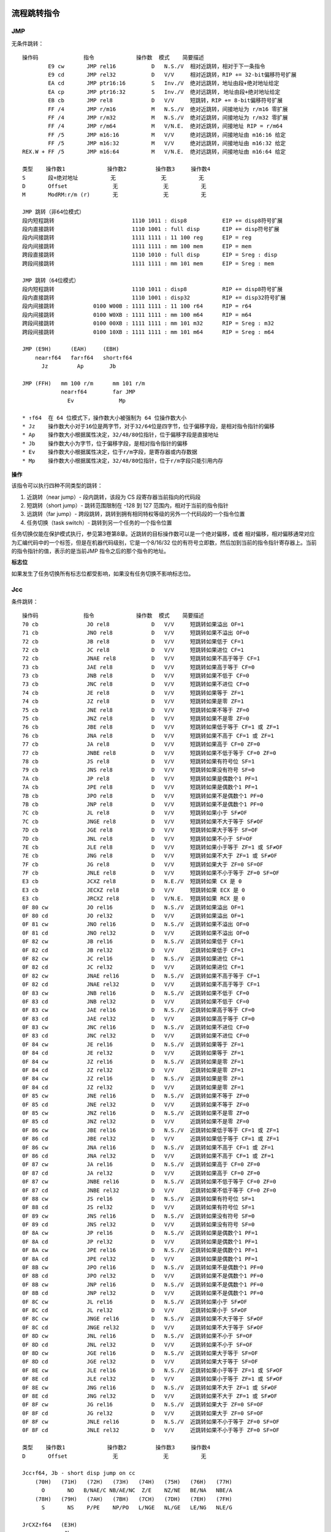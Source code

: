 流程跳转指令
============

JMP
----

无条件跳转： ::

    操作码              指令             操作数  模式    简要描述
            E9 cw       JMP rel16           D   N.S./V  相对近跳转，相对于下一条指令
            E9 cd       JMP rel32           D   V/V     相对近跳转，RIP += 32-bit偏移符号扩展
            EA cd       JMP ptr16:16        S   Inv./V  绝对远跳转，地址由段+绝对地址给定
            EA cp       JMP ptr16:32        S   Inv./V  绝对远跳转, 地址由段+绝对地址给定
            EB cb       JMP rel8            D   V/V     短跳转，RIP += 8-bit偏移符号扩展
            FF /4       JMP r/m16           M   N.S./V  绝对近跳转，间接地址为 r/m16 零扩展
            FF /4       JMP r/m32           M   N.S./V  绝对近跳转，间接地址为 r/m32 零扩展
            FF /4       JMP r/m64           M   V/N.E.  绝对近跳转，间接地址 RIP = r/m64
            FF /5       JMP m16:16          M   V/V     绝对远跳转，间接地址由 m16:16 给定
            FF /5       JMP m16:32          M   V/V     绝对远跳转，间接地址由 m16:32 给定
    REX.W + FF /5       JMP m16:64          M   V/N.E.  绝对远跳转，间接地址由 m16:64 给定

    类型    操作数1             操作数2         操作数3     操作数4
    S       段+绝对地址          无              无          无
    D       Offset              无              无          无
    M       ModRM:r/m (r)       无              无          无

    JMP 跳转（非64位模式）
    段内短程跳转                        1110 1011 : disp8           EIP += disp8符号扩展
    段内直接跳转                        1110 1001 : full disp       EIP += disp符号扩展
    段内间接跳转                        1111 1111 : 11 100 reg      EIP = reg
    段内间接跳转                        1111 1111 : mm 100 mem      EIP = mem
    跨段直接跳转                        1110 1010 : full disp       EIP = Sreg : disp
    跨段间接跳转                        1111 1111 : mm 101 mem      EIP = Sreg : mem

    JMP 跳转（64位模式）
    段内短程跳转                        1110 1011 : disp8           RIP += disp8符号扩展
    段内直接跳转                        1110 1001 : disp32          RIP += disp32符号扩展
    段内间接跳转            0100 W00B : 1111 1111 : 11 100 r64      RIP = r64
    段内间接跳转            0100 W0XB : 1111 1111 : mm 100 m64      RIP = m64
    跨段间接跳转            0100 00XB : 1111 1111 : mm 101 m32      RIP = Sreg : m32
    跨段间接跳转            0100 10XB : 1111 1111 : mm 101 m64      RIP = Sreg : m64

    JMP (E9H)      (EAH)     (EBH)
        near↑f64   far↑f64   short↑f64
          Jz         Ap        Jb

    JMP (FFH)   mm 100 r/m      mm 101 r/m
                near↑f64        far JMP
                  Ev              Mp

    * ↑f64  在 64 位模式下，操作数大小被强制为 64 位操作数大小
    * Jz    操作数大小对于16位是两字节，对于32/64位是四字节，位于偏移字段，是相对指令指针的偏移
    * Ap    操作数大小根据属性决定，32/48/80位指针，位于偏移字段是直接地址
    * Jb    操作数大小为字节，位于偏移字段，是相对指令指针的偏移
    * Ev    操作数大小根据属性决定，位于r/m字段，是寄存器或内存数据
    * Mp    操作数大小根据属性决定，32/48/80位指针，位于r/m字段只能引用内存

**操作**

该指令可以执行四种不同类型的跳转：

1. 近跳转（near jump）- 段内跳转，该段为 CS 段寄存器当前指向的代码段
2. 短跳转（short jump）- 跳转范围限制在 -128 到 127 范围内，相对于当前的指令指针
3. 远跳转（far jump）- 跨段跳转，跳转到拥有相同特权等级的另外一个代码段的一个指令位置
4. 任务切换（task switch）- 跳转到另一个任务的一个指令位置

任务切换仅能在保护模式执行，参见第3卷第8章。近跳转的目标操作数可以是一个绝对偏移，或者
相对偏移，相对偏移通常对应为汇编代码中的一个标签，但是在机器代码级别，它是一个8/16/32
位的有符号立即数，然后加到当前的指令指针寄存器上。当前的指令指针的值，表示的是当前JMP
指令之后的那个指令的地址。

**标志位**

如果发生了任务切换所有标志位都受影响，如果没有任务切换不影响标志位。

Jcc
----

条件跳转： ::

    操作码              指令             操作数  模式    简要描述
    70 cb               JO rel8             D   V/V     短跳转如果溢出 OF=1
    71 cb               JNO rel8            D   V/V     短跳转如果不溢出 OF=0
    72 cb               JB rel8             D   V/V     短跳转如果低于 CF=1
    72 cb               JC rel8             D   V/V     短跳转如果进位 CF=1
    72 cb               JNAE rel8           D   V/V     短跳转如果不高于等于 CF=1
    73 cb               JAE rel8            D   V/V     短跳转如果高于等于 CF=0
    73 cb               JNB rel8            D   V/V     短跳转如果不低于 CF=0
    73 cb               JNC rel8            D   V/V     短跳转如果不进位 CF=0
    74 cb               JE rel8             D   V/V     短跳转如果等于 ZF=1
    74 cb               JZ rel8             D   V/V     短跳转如果是零 ZF=1
    75 cb               JNE rel8            D   V/V     短跳转如果不等于 ZF=0
    75 cb               JNZ rel8            D   V/V     短跳转如果不是零 ZF=0
    76 cb               JBE rel8            D   V/V     短跳转如果低于等于 CF=1 或 ZF=1
    76 cb               JNA rel8            D   V/V     短跳转如果不高于 CF=1 或 ZF=1
    77 cb               JA rel8             D   V/V     短跳转如果高于 CF=0 ZF=0
    77 cb               JNBE rel8           D   V/V     短跳转如果不低于等于 CF=0 ZF=0
    78 cb               JS rel8             D   V/V     短跳转如果有符号位 SF=1
    79 cb               JNS rel8            D   V/V     短跳转如果没有符号 SF=0
    7A cb               JP rel8             D   V/V     短跳转如果是偶数个1 PF=1
    7A cb               JPE rel8            D   V/V     短跳转如果是偶数个1 PF=1
    7B cb               JPO rel8            D   V/V     短跳转如果不是偶数个1 PF=0
    7B cb               JNP rel8            D   V/V     短跳转如果不是偶数个1 PF=0
    7C cb               JL rel8             D   V/V     短跳转如果小于 SF≠OF
    7C cb               JNGE rel8           D   V/V     短跳转如果不大于等于 SF≠OF
    7D cb               JGE rel8            D   V/V     短跳转如果大于等于 SF=OF
    7D cb               JNL rel8            D   V/V     短跳转如果不小于 SF=OF
    7E cb               JLE rel8            D   V/V     短跳转如果小于等于 ZF=1 或 SF≠OF
    7E cb               JNG rel8            D   V/V     短跳转如果不大于 ZF=1 或 SF≠OF
    7F cb               JG rel8             D   V/V     短跳转如果大于 ZF=0 SF=OF
    7F cb               JNLE rel8           D   V/V     短跳转如果不小于等于 ZF=0 SF=OF
    E3 cb               JCXZ rel8           D   N.E./V  短跳转如果 CX 是 0
    E3 cb               JECXZ rel8          D   V/V     短跳转如果 ECX 是 0
    E3 cb               JRCXZ rel8          D   V/N.E.  短跳转如果 RCX 是 0
    0F 80 cw            JO rel16            D   N.S./V  近跳转如果溢出 OF=1
    0F 80 cd            JO rel32            D   V/V     近跳转如果溢出 OF=1
    0F 81 cw            JNO rel16           D   N.S./V  近跳转如果不溢出 OF=0
    0F 81 cd            JNO rel32           D   V/V     近跳转如果不溢出 OF=0
    0F 82 cw            JB rel16            D   N.S./V  近跳转如果低于 CF=1
    0F 82 cd            JB rel32            D   V/V     近跳转如果低于 CF=1
    0F 82 cw            JC rel16            D   N.S./V  近跳转如果进位 CF=1
    0F 82 cd            JC rel32            D   V/V     近跳转如果进位 CF=1
    0F 82 cw            JNAE rel16          D   N.S./V  近跳转如果不高于等于 CF=1
    0F 82 cd            JNAE rel32          D   V/V     近跳转如果不高于等于 CF=1
    0F 83 cw            JNB rel16           D   N.S./V  近跳转如果不低于 CF=0
    0F 83 cd            JNB rel32           D   V/V     近跳转如果不低于 CF=0
    0F 83 cw            JAE rel16           D   N.S./V  近跳转如果高于等于 CF=0
    0F 83 cd            JAE rel32           D   V/V     近跳转如果高于等于 CF=0
    0F 83 cw            JNC rel16           D   N.S./V  近跳转如果不进位 CF=0
    0F 83 cd            JNC rel32           D   V/V     近跳转如果不进位 CF=0
    0F 84 cw            JE rel16            D   N.S./V  近跳转如果等于 ZF=1
    0F 84 cd            JE rel32            D   V/V     近跳转如果等于 ZF=1
    0F 84 cw            JZ rel16            D   N.S./V  近跳转如果是零 ZF=1
    0F 84 cd            JZ rel32            D   V/V     近跳转如果是零 ZF=1
    0F 84 cw            JZ rel16            D   N.S./V  近跳转如果是零 ZF=1
    0F 84 cd            JZ rel32            D   V/V     近跳转如果是零 ZF=1
    0F 85 cw            JNE rel16           D   N.S./V  近跳转如果不等于 ZF=0
    0F 85 cd            JNE rel32           D   V/V     近跳转如果不等于 ZF=0
    0F 85 cw            JNZ rel16           D   N.S./V  近跳转如果不是零 ZF=0
    0F 85 cd            JNZ rel32           D   V/V     近跳转如果不是零 ZF=0
    0F 86 cw            JBE rel16           D   N.S./V  近跳转如果低于等于 CF=1 或 ZF=1
    0F 86 cd            JBE rel32           D   V/V     近跳转如果低于等于 CF=1 或 ZF=1
    0F 86 cw            JNA rel16           D   N.S./V  近跳转如果不高于 CF=1 或 ZF=1
    0F 86 cd            JNA rel32           D   V/V     近跳转如果不高于 CF=1 或 ZF=1
    0F 87 cw            JA rel16            D   N.S./V  近跳转如果高于 CF=0 ZF=0
    0F 87 cd            JA rel32            D   V/V     近跳转如果高于 CF=0 ZF=0
    0F 87 cw            JNBE rel16          D   N.S./V  近跳转如果不低于等于 CF=0 ZF=0
    0F 87 cd            JNBE rel32          D   V/V     近跳转如果不低于等于 CF=0 ZF=0
    0F 88 cw            JS rel16            D   N.S./V  近跳转如果有符号位 SF=1
    0F 88 cd            JS rel32            D   V/V     近跳转如果有符号位 SF=1
    0F 89 cw            JNS rel16           D   N.S./V  近跳转如果没有符号 SF=0
    0F 89 cd            JNS rel32           D   V/V     近跳转如果没有符号 SF=0
    0F 8A cw            JP rel16            D   N.S./V  近跳转如果是偶数个1 PF=1
    0F 8A cd            JP rel32            D   V/V     近跳转如果是偶数个1 PF=1
    0F 8A cw            JPE rel16           D   N.S./V  近跳转如果是偶数个1 PF=1
    0F 8A cd            JPE rel32           D   V/V     近跳转如果是偶数个1 PF=1
    0F 8B cw            JPO rel16           D   N.S./V  近跳转如果不是偶数个1 PF=0
    0F 8B cd            JPO rel32           D   V/V     近跳转如果不是偶数个1 PF=0
    0F 8B cw            JNP rel16           D   N.S./V  近跳转如果不是偶数个1 PF=0
    0F 8B cd            JNP rel32           D   V/V     近跳转如果不是偶数个1 PF=0
    0F 8C cw            JL rel16            D   N.S./V  近跳转如果小于 SF≠OF
    0F 8C cd            JL rel32            D   V/V     近跳转如果小于 SF≠OF
    0F 8C cw            JNGE rel16          D   N.S./V  近跳转如果不大于等于 SF≠OF
    0F 8C cd            JNGE rel32          D   V/V     近跳转如果不大于等于 SF≠OF
    0F 8D cw            JNL rel16           D   N.S./V  近跳转如果不小于 SF=OF
    0F 8D cd            JNL rel32           D   V/V     近跳转如果不小于 SF=OF
    0F 8D cw            JGE rel16           D   N.S./V  近跳转如果大于等于 SF=OF
    0F 8D cd            JGE rel32           D   V/V     近跳转如果大于等于 SF=OF
    0F 8E cw            JLE rel16           D   N.S./V  近跳转如果小于等于 ZF=1 或 SF≠OF
    0F 8E cd            JLE rel32           D   V/V     近跳转如果小于等于 ZF=1 或 SF≠OF
    0F 8E cw            JNG rel16           D   N.S./V  近跳转如果不大于 ZF=1 或 SF≠OF
    0F 8E cd            JNG rel32           D   V/V     近跳转如果不大于 ZF=1 或 SF≠OF
    0F 8F cw            JG rel16            D   N.S./V  近跳转如果大于 ZF=0 SF=OF
    0F 8F cd            JG rel32            D   V/V     近跳转如果大于 ZF=0 SF=OF
    0F 8F cw            JNLE rel16          D   N.S./V  近跳转如果不小于等于 ZF=0 SF=OF
    0F 8F cd            JNLE rel32          D   V/V     近跳转如果不小于等于 ZF=0 SF=OF

    类型    操作数1             操作数2         操作数3     操作数4
    D       Offset              无              无          无

    Jcc↑f64, Jb - short disp jump on cc
        (70H)   (71H)   (72H)   (73H)   (74H)   (75H)   (76H)   (77H)
          O       NO   B/NAE/C NB/AE/NC  Z/E    NZ/NE   BE/NA   NBE/A
        (78H)   (79H)   (7AH)   (7BH)   (7CH)   (7DH)   (7EH)   (7FH)
          S       NS    P/PE    NP/PO   L/NGE   NL/GE   LE/NG   NLE/G

    JrCXZ↑f64   (E3H)
                 Jb

    Jcc↑f64, Jz - long/near disp jump on cc
        (80H)   (81H)   (82H)   (83H)   (84H)   (85H)   (86H)   (87H)
          O       NO   B/C/NAE AE/NB/NC  E/Z    NE/NZ   BE/NA   A/NBE
        (88H)   (89H)   (8AH)   (8BH)   (8CH)   (8DH)   (8EH)   (8FH)
          S       NS    P/PE    NP/PO   L/NGE   NL/GE   LE/NG   NLE/G

    * ↑f64  在 64 位模式下，操作数大小被强制为 64 位操作数大小
    * Jb    操作数大小为字节，位于偏移字段，是相对指令指针的偏移
    * Jz    操作数大小对于16位是两字节，对于32/64位是四字节，位于偏移字段，是相对指令指针的偏移

**操作**

根据标志位条件进行跳转： ::

    if cc {
        temp := EIP/RIP + SignExtend(DEST)
        if temp is not within code segment limit {
            #GP(0);
        } else {
            EIP/RIP := temp;
        }
    }

**标志位**

不影响标志位。

LOOP
-----

循环： ::

    操作码              指令             操作数  模式    简要描述
    E0 cb               LOOPNE rel8         D   V/V     计数器减1，短跳转如果 count≠0 ZF=0
    E1 cb               LOOPE rel8          D   V/V     计数器减1，短跳转如果 count≠0 ZF=1
    E2 cb               LOOP rel8           D   V/V     计数器减1，短跳转如果 count≠0

    类型    操作数1             操作数2         操作数3     操作数4
    D       Offset              无              无          无

    LOOP        (E0H)                   (E1H)           (E2H)
        LOOPNE↑f64/LOOPNZ↑f64   LOOPE↑f64/LOOPZ↑f64    LOOP↑f64
                 Jb                      Jb               Jb

    * ↑f64  在 64 位模式下，操作数大小被强制为 64 位操作数大小
    * Jb    操作数大小为字节，位于偏移字段，是相对指令指针的偏移

**操作**

根据 CX/ECX/RCX 计数进行循环，先对计数器减1，再判断是否为0，如果为0结束循环，否则继续
循环。跳转的偏移必须在 -128 到 127 范围内，相对于当前的指令指针 IP/EIP/RIP。 ::

    Count := Count - 1;
    <LOOP>
        if Count ≠ 0 {
            BranchCond := 1
        } else {
            BranchCond := 0
        }
    <LOOPE LOOPZ>
        if ZF = 1 and Count ≠ 0 {
            BranchCond := 1
        } else {
            BranchCond := 0
        }
    <LOOPNE LOOPNZ>
        if ZF = 0 and Count ≠ 0 {
            BranchCond := 1
        } else {
            BranchCond := 0
        }
    if BranchCond = 1 {
        temp := RIP/EIP + SignExtend(DEST);
        if temp is not canonical {
            #GP(0);
        } else {
            RIP/EIP := temp;
        }
    } else {
        Terminate loop and continue at RIP/EIP;
    }

**标志位**

不影响标志位。

CMP
----

大小比较： ::

    操作码              指令             操作数  模式    简要描述
            38 /r       CMP r/m8, r8        MR  V/V     比较 r8 和 r/m8
      REX + 38 /r       CMP r/m8*, r8*      MR  V/N.E.  比较 r8 和 r/m8
            39 /r       CMP r/m16, r16      MR  V/V     比较 r16 和 r/m16
            39 /r       CMP r/m32, r32      MR  V/V     比较 r32 和 r/m32
    REX.W + 39 /r       CMP r/m64,r64       MR  V/N.E.  比较 r64 和 r/m64
            3A /r       CMP r8, r/m8        RM  V/V     比较 r/m8 和 r8
      REX + 3A /r       CMP r8*, r/m8*      RM  V/N.E.  比较 r/m8 和 r8
            3B /r       CMP r16, r/m16      RM  V/V     比较 r/m16 和 r16
            3B /r       CMP r32, r/m32      RM  V/V     比较 r/m32 和 r32
    REX.W + 3B /r       CMP r64, r/m64      RM  V/N.E.  比较 r/m64 和 r64
            3C ib       CMP AL, imm8        I   V/V     比较 imm8 和 AL
            3D iw       CMP AX, imm16       I   V/V     比较 imm16 和 AX
            3D id       CMP EAX, imm32      I   V/V     比较 imm32 和 EAX
    REX.W + 3D id       CMP RAX, imm32      I   V/N.E.  比较 imm32符号扩展到64位 和 RAX
            80 /7 ib    CMP r/m8, imm8      MI  V/V     比较 imm8 和 r/m8
      REX + 80 /7 ib    CMP r/m8*, imm8     MI  V/N.E.  比较 imm8 和 r/m8
            81 /7 iw    CMP r/m16, imm16    MI  V/V     比较 imm16 和 r/m16
            81 /7 id    CMP r/m32, imm32    MI  V/V     比较 imm32 和 r/m32
    REX.W + 81 /7 id    CMP r/m64, imm32    MI  V/N.E.  比较 imm32符号扩展到64位 和 r/m64
            83 /7 ib    CMP r/m16, imm8     MI  V/V     比较 imm8 和 r/m16
            83 /7 ib    CMP r/m32, imm8     MI  V/V     比较 imm8 和 r/m32
    REX.W + 83 /7 ib    CMP r/m64, imm8     MI  V/N.E.  比较 imm8 和 r/m64

    类型    操作数1             操作数2         操作数3     操作数4
    RM      ModRM:reg (r)       ModRM:r/m (r)   无          无
    MR      ModRM:r/m (r)       ModRM:reg (r)   无          无
    MI      ModRM:r/m (r)       imm8/16/32      无          无
    I       AL/AX/EAX/RAX (r)   imm8/16/32      无          无

    CMP (38H)   (39H)   (3AH)   (3BH)   (3CH)   (3DH)
        Eb,Gb   Ev,Gv   Gb,Eb   Gv,Ev   AL,Ib   rAX,Iz

    GMP (80H) mm 111 r/m
        Eb,Ib
        (81H) mm 111 r/m
        Ev,Iz
        (83H) mm 111 r/m
        Ev,Ib

    * Eb    操作数大小是字节，位于r/m字段，是寄存器或内存数据
    * Ev    操作数大小根据属性决定，位于r/m字段，是寄存器或内存数据
    * Gb    操作数大小是字节，位于reg字段，是一个寄存器
    * Gv    操作数大小根据属性决定，位于reg字段，是一个寄存器
    * Ib    操作数大小是字节，位于立即数字段
    * Iz    操作数大小根据属性决定，是两个字节（16位）或四个字节（32/64位），位于立即数字段
    * AL    操作数大小是字节，不使用ModR/M字段，规定为AL寄存器
    * rAX   操作数大小根据属性决定，不使用ModR/M字段，规定为AX/EAX/RAX寄存器

**操作**

比较两个操作数，比较的结果是第一操作数减去第二操作数，结果会被丢弃： ::

    TEMP := SRC1 - SignExtend(SRC2)
    ModifyStatusFlags as SUB instruction;

**标志位**

影响 CF OF SF ZF AF PF 标志位。

TEST
-----

位与测试： ::

    操作码              指令             操作数  模式    简要描述
            84 /r       TEST r/m8, r8       MR  V/V     r8 & r/m8
      REX + 84 /r       TEST r/m8*, r81     MR  V/N.E.  r8 & r/m8
            85 /r       TEST r/m16, r16     MR  V/V     r16 & r/m16
            85 /r       TEST r/m32, r32     MR  V/V     r32 & r/m32
    REX.W + 85 /r       TEST r/m64, r64     MR  V/N.E.  r64 & r/m64
            A8 ib       TEST AL, imm8       I   V/V     imm8 & AL
            A9 iw       TEST AX, imm16      I   V/V     imm16 & AX
            A9 id       TEST EAX, imm32     I   V/V     imm32 & EAX
    REX.W + A9 id       TEST RAX, imm32     I   V/N.E.  imm32符号扩展 & RAX
            F6 /0 ib    TEST r/m8, imm8     MI  V/V     imm8 & r/m8
      REX + F6 /0 ib    TEST r/m8*, imm8    MI  V/N.E.  imm8 & r/m8
            F7 /0 iw    TEST r/m16, imm16   MI  V/V     imm16 & r/m16
            F7 /0 id    TEST r/m32, imm32   MI  V/V     imm32 & r/m32
    REX.W + F7 /0 id    TEST r/m64, imm32   MI  V/N.E.  imm32符号扩展 & r/m64

    类型    操作数1             操作数2         操作数3     操作数4
    I       AL/AX/EAX/RAX       imm8/16/32      无          无
    MI      ModRM:r/m (r)       imm8/16/32      无          无
    MR      ModRM:r/m (r)       ModRM:reg (r)   无          无

    TEST (84H)  (85H)
         Eb,Gb  Ev,Gv

    TEST (A8H)  (A9H)
         AL,Ib  rAX,Iz

    TEST (F6H)  (F7H)
        Eb,Ib   Ev,Iz

    * Eb    操作数大小是字节，位于r/m字段，是寄存器或内存数据
    * Ev    操作数大小根据属性决定，位于r/m字段，是寄存器或内存数据
    * Gb    操作数大小是字节，位于reg字段，是一个寄存器
    * Gv    操作数大小根据属性决定，位于reg字段，是一个寄存器
    * Ib    操作数大小是字节，位于立即数字段
    * Iz    操作数大小根据属性决定，是两个字节（16位）或四个字节（32/64位），位于立即数字段
    * AL    操作数大小是字节，不使用ModR/M字段，规定为AL寄存器
    * rAX   操作数大小根据属性决定，不使用ModR/M字段，规定为AX/EAX/RAX寄存器

**操作**

计算两个操作数的位与并设置标志，位与的结果被丢弃： ::

    TEMP := SRC1 SRC2;
    SF := MSB(TEMP);
    IF TEMP = 0
        THEN ZF := 1;
        ELSE ZF := 0;
    FI;
    PF := BitwiseXNOR(TEMP[0:7]);
    CF := 0;
    OF := 0;

**标志位**

OF 和 CF 清零，SF ZF PF 根据结果设置，AF 的状态未定义。

SETcc
------

条件置位： ::

    操作码              指令             操作数  模式    简要描述
          0F 90         SETO r/m8       M       V/V     置1如果溢出 OF=1
    REX + 0F 90         SETO r/m8*      M       V/N.E.  置1如果溢出 OF=1
          0F 91         SETNO r/m8      M       V/V     置1如果不溢出 OF=0
    REX + 0F 91         SETNO r/m8*     M       V/N.E.  置1如果不溢出 OF=0
          0F 92         SETB r/m8       M       V/V     置1如果低于 CF=1
    REX + 0F 92         SETB r/m8*      M       V/N.E.  置1如果低于 CF=1
          0F 92         SETC r/m8       M       V/V     置1如果进位 CF=1
    REX + 0F 92         SETC r/m8*      M       V/N.E.  置1如果进位 CF=1
          0F 92         SETNAE r/m8     M       V/V     置1如果不高于等于 CF=1
    REX + 0F 92         SETNAE r/m8*    M       V/N.E.  置1如果不高于等于 CF=1
          0F 93         SETAE r/m8      M       V/V     置1如果高于等于 CF=0
    REX + 0F 93         SETAE r/m8*     M       V/N.E.  置1如果高于等于 CF=0
          0F 93         SETNB r/m8      M       V/V     置1如果不低于 CF=0
    REX + 0F 93         SETNB r/m8*     M       V/N.E.  置1如果不低于 CF=0
          0F 93         SETNC r/m8      M       V/V     置1如果不进位 CF=0
    REX + 0F 93         SETNC r/m8*     M       V/N.E.  置1如果不进位 CF=0
          0F 94         SETE r/m8       M       V/V     置1如果等于 ZF=1
    REX + 0F 94         SETE r/m8*      M       V/N.E.  置1如果等于 ZF=1
          0F 94         SETZ r/m8       M       V/V     置1如果是零 ZF=1
    REX + 0F 94         SETZ r/m8*      M       V/N.E.  置1如果是零 ZF=1
          0F 95         SETNE r/m8      M       V/V     置1如果不等于 ZF=0
    REX + 0F 95         SETNE r/m8*     M       V/N.E.  置1如果不等于 ZF=0
          0F 95         SETNZ r/m8      M       V/V     置1如果不是零 ZF=0
    REX + 0F 95         SETNZ r/m8*     M       V/N.E.  置1如果不是零 ZF=0
          0F 96         SETBE r/m8      M       V/V     置1如果低于等于 CF=1 或 ZF=1
    REX + 0F 96         SETBE r/m8*     M       V/N.E.  置1如果低于等于 CF=1 或 ZF=1
          0F 96         SETNA r/m8      M       V/V     置1如果不高于 CF=1 或 ZF=1
    REX + 0F 96         SETNA r/m8*     M       V/N.E.  置1如果不高于 CF=1 或 ZF=1
          0F 97         SETA r/m8       M       V/V     置1如果高于 CF=0 ZF=0
    REX + 0F 97         SETA r/m8*      M       V/N.E.  置1如果高于 CF=0 ZF=0
          0F 97         SETNBE r/m8     M       V/V     置1如果不低于等于 CF=0 ZF=0
    REX + 0F 97         SETNBE r/m8*    M       V/N.E.  置1如果不低于等于 CF=0 ZF=0
          0F 98         SETS r/m8       M       V/V     置1如果有符号位 SF=1
    REX + 0F 98         SETS r/m8*      M       V/N.E.  置1如果有符号位 SF=1
          0F 99         SETNS r/m8      M       V/V     置1如果没有符号 SF=0
    REX + 0F 99         SETNS r/m8*     M       V/N.E.  置1如果没有符号 SF=0
          0F 9A         SETP r/m8       M       V/V     置1如果偶数个1 PF=1
    REX + 0F 9A         SETP r/m8*      M       V/N.E.  置1如果偶数个1 PF=1
          0F 9A         SETPE r/m8      M       V/V     置1如果偶数个1 PF=1
    REX + 0F 9A         SETPE r/m8*     M       V/N.E.  置1如果偶数个1 PF=1
          0F 9B         SETPO r/m8      M       V/V     置1如果不是偶数个1 PF=0
    REX + 0F 9B         SETPO r/m8*     M       V/N.E.  置1如果不是偶数个1 PF=0
          0F 9B         SETNP r/m8      M       V/V     置1如果不是偶数个1 PF=0
    REX + 0F 9B         SETNP r/m8*     M       V/N.E.  置1如果不是偶数个1 PF=0
          0F 9C         SETL r/m8       M       V/V     置1如果小于 SF≠OF
    REX + 0F 9C         SETL r/m8*      M       V/N.E.  置1如果小于 SF≠OF
          0F 9C         SETNGE r/m8     M       V/V     置1如果不大于等于 SF≠OF
    REX + 0F 9C         SETNGE r/m8*    M       V/N.E.  置1如果不大于等于 SF≠OF
          0F 9D         SETNL r/m8      M       V/V     置1如果不小于 SF=OF
    REX + 0F 9D         SETNL r/m8*     M       V/N.E.  置1如果不小于 SF=OF
          0F 9D         SETGE r/m8      M       V/V     置1如果大于等于 SF=OF
    REX + 0F 9D         SETGE r/m8*     M       V/N.E.  置1如果大于等于 SF=OF
          0F 9E         SETLE r/m8      M       V/V     置1如果小于等于 ZF=1 或 SF≠OF
    REX + 0F 9E         SETLE r/m8*     M       V/N.E.  置1如果小于等于 ZF=1 或 SF≠OF
          0F 9E         SETNG r/m8      M       V/V     置1如果不大于 ZF=1 或 SF≠OF
    REX + 0F 9E         SETNG r/m8*     M       V/N.E.  置1如果不大于 ZF=1 或 SF≠OF
          0F 9F         SETNLE r/m8     M       V/V     置1如果不小于等于 ZF=0 SF=OF
    REX + 0F 9F         SETNLE r/m8*    M       V/N.E.  置1如果不小于等于 ZF=0 SF=OF
          0F 9F         SETG r/m8       M       V/V     置1如果大于 ZF=0 SF=OF
    REX + 0F 9F         SETG r/m8*      M       V/N.E.  置1如果大于 ZF=0 SF=OF

    类型    操作数1             操作数2         操作数3     操作数4
    M       ModRM:r/m (w)       无              无          无

    SETcc, Eb
        (90H)   (91H)   (92H)   (93H)   (94H)   (95H)   (96H)   (97H)
          O       NO   B/C/NAE AE/NB/NC  E/Z    NE/NZ   BE/NA   A/NBE
        (98H)   (99H)   (9AH)   (9BH)   (9CH)   (9DH)   (9EH)   (9FH)
          S       NS    P/PE    NP/PO   L/NGE   NL/GE   LE/NG   NLE/G

    * Eb    操作数大小是字节，位于r/m字段，是寄存器或内存数据

**操作**

根据条件设置字节值1或0： ::

    if cc {
        DEST := 1;
    } else {
        DEST := 0;
    }

**标志位**

不影响标志位。

CMOVcc
-------

条件移动

过程调用指令
============

CALL
------

过程调用

RET
-----

调用返回

ENTER
------

LEAVE
------
